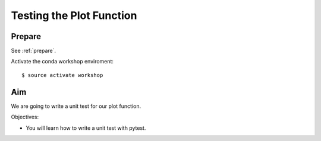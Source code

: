 .. _testing_plotter:

Testing the Plot Function
=========================

Prepare
-------

See :ref:`prepare`.

Activate the conda workshop enviroment::

    $ source activate workshop

Aim
---

We are going to write a unit test for our plot function.

Objectives:

* You will learn how to write a unit test with pytest.
